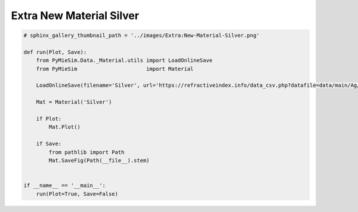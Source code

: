 
.. DO NOT EDIT.
.. THIS FILE WAS AUTOMATICALLY GENERATED BY SPHINX-GALLERY.
.. TO MAKE CHANGES, EDIT THE SOURCE PYTHON FILE:
.. "auto_examples/Extra/Extra:New-Material-Silver.py"
.. LINE NUMBERS ARE GIVEN BELOW.

.. only:: html

    .. note::
        :class: sphx-glr-download-link-note

        Click :ref:`here <sphx_glr_download_auto_examples_Extra_Extra:New-Material-Silver.py>`
        to download the full example code

.. rst-class:: sphx-glr-example-title

.. _sphx_glr_auto_examples_Extra_Extra:New-Material-Silver.py:


Extra New Material Silver
=========================

.. GENERATED FROM PYTHON SOURCE LINES 5-26

.. code-block:: default


    # sphinx_gallery_thumbnail_path = '../images/Extra:New-Material-Silver.png'

    def run(Plot, Save):
        from PyMieSim.Data._Material.utils import LoadOnlineSave
        from PyMieSim                      import Material

        LoadOnlineSave(filename='Silver', url='https://refractiveindex.info/data_csv.php?datafile=data/main/Ag/Johnson.yml')

        Mat = Material('Silver')

        if Plot:
            Mat.Plot()

        if Save:
            from pathlib import Path
            Mat.SaveFig(Path(__file__).stem)


    if __name__ == '__main__':
        run(Plot=True, Save=False)


.. rst-class:: sphx-glr-timing

   **Total running time of the script:** ( 0 minutes  0.000 seconds)


.. _sphx_glr_download_auto_examples_Extra_Extra:New-Material-Silver.py:


.. only :: html

 .. container:: sphx-glr-footer
    :class: sphx-glr-footer-example



  .. container:: sphx-glr-download sphx-glr-download-python

     :download:`Download Python source code: Extra:New-Material-Silver.py <Extra:New-Material-Silver.py>`



  .. container:: sphx-glr-download sphx-glr-download-jupyter

     :download:`Download Jupyter notebook: Extra:New-Material-Silver.ipynb <Extra:New-Material-Silver.ipynb>`


.. only:: html

 .. rst-class:: sphx-glr-signature

    `Gallery generated by Sphinx-Gallery <https://sphinx-gallery.github.io>`_
